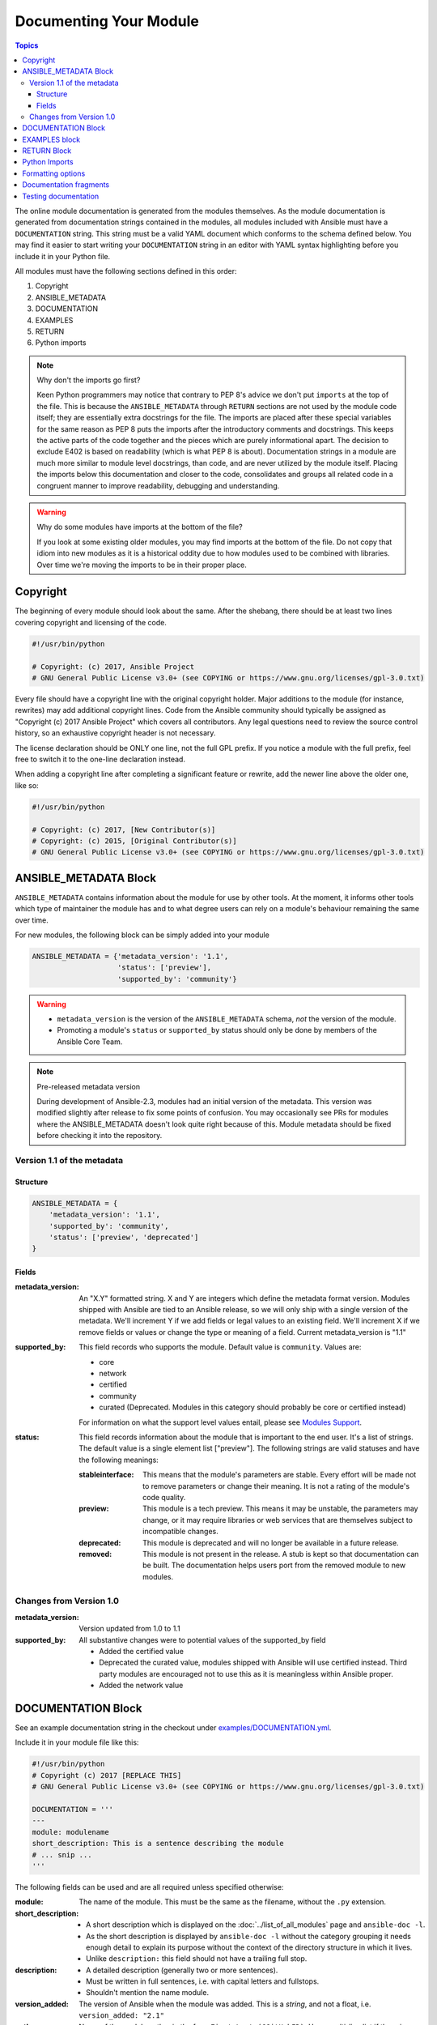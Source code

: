 .. _module_documenting:

Documenting Your Module
=======================

.. contents:: Topics

The online module documentation is generated from the modules themselves.
As the module documentation is generated from documentation strings contained in the modules, all modules included with Ansible must have a ``DOCUMENTATION`` string.
This string must be a valid YAML document
which conforms to the schema defined below. You may find it easier to
start writing your ``DOCUMENTATION`` string in an editor with YAML
syntax highlighting before you include it in your Python file.

All modules must have the following sections defined in this order:

1. Copyright
2. ANSIBLE_METADATA
3. DOCUMENTATION
4. EXAMPLES
5. RETURN
6. Python imports

.. note:: Why don't the imports go first?

  Keen Python programmers may notice that contrary to PEP 8's advice we don't put ``imports`` at the top of the file. This is because the ``ANSIBLE_METADATA`` through ``RETURN`` sections are not used by the module code itself; they are essentially extra docstrings for the file. The imports are placed after these special variables for the same reason as PEP 8 puts the imports after the introductory comments and docstrings. This keeps the active parts of the code together and the pieces which are purely informational apart. The decision to exclude E402 is based on readability (which is what PEP 8 is about). Documentation strings in a module are much more similar to module level docstrings, than code, and are never utilized by the module itself. Placing the imports below this documentation and closer to the code, consolidates and groups all related code in a congruent manner to improve readability, debugging and understanding.

.. warning:: Why do some modules have imports at the bottom of the file?

  If you look at some existing older modules, you may find imports at the bottom of the file. Do not copy that idiom into new modules as it is a historical oddity due to how modules used to be combined with libraries. Over time we're moving the imports to be in their proper place.



Copyright
----------------------

The beginning of every module should look about the same. After the shebang,
there should be at least two lines covering copyright and licensing of the
code.

.. code-block:: python

    #!/usr/bin/python
    
    # Copyright: (c) 2017, Ansible Project
    # GNU General Public License v3.0+ (see COPYING or https://www.gnu.org/licenses/gpl-3.0.txt)

Every file should have a copyright line with the original copyright holder.
Major additions to the module (for instance, rewrites)  may add additional
copyright lines. Code from the Ansible community should typically be assigned
as "Copyright (c) 2017 Ansible Project" which covers all contributors. Any
legal questions need to review the source control history, so an exhaustive
copyright header is not necessary.

The license declaration should be ONLY one line, not the full GPL prefix. If
you notice a module with the full prefix, feel free to switch it to the
one-line declaration instead.

When adding a copyright line after completing a significant feature or rewrite,
add the newer line above the older one, like so:

.. code-block:: python

    #!/usr/bin/python
    
    # Copyright: (c) 2017, [New Contributor(s)]
    # Copyright: (c) 2015, [Original Contributor(s)]
    # GNU General Public License v3.0+ (see COPYING or https://www.gnu.org/licenses/gpl-3.0.txt)


ANSIBLE_METADATA Block
----------------------

``ANSIBLE_METADATA`` contains information about the module for use by other tools. At the moment, it informs other tools which type of maintainer the module has and to what degree users can rely on a module's behaviour remaining the same over time.

For new modules, the following block can be simply added into your module

.. code-block:: python

   ANSIBLE_METADATA = {'metadata_version': '1.1',
                       'status': ['preview'],
                       'supported_by': 'community'}

.. warning::

   * ``metadata_version`` is the version of the ``ANSIBLE_METADATA`` schema, *not* the version of the module.
   * Promoting a module's ``status`` or ``supported_by`` status should only be done by members of the Ansible Core Team.

.. note:: Pre-released metadata version

    During development of Ansible-2.3, modules had an initial version of the
    metadata.  This version was modified slightly after release to fix some
    points of confusion.  You may occasionally see PRs for modules where the
    ANSIBLE_METADATA doesn't look quite right because of this.  Module
    metadata should be fixed before checking it into the repository.

Version 1.1 of the metadata
+++++++++++++++++++++++++++

Structure
^^^^^^^^^

.. code-block:: python

  ANSIBLE_METADATA = {
      'metadata_version': '1.1',
      'supported_by': 'community',
      'status': ['preview', 'deprecated']
  }

Fields
^^^^^^

:metadata_version: An "X.Y" formatted string. X and Y are integers which
   define the metadata format version. Modules shipped with Ansible are
   tied to an Ansible release, so we will only ship with a single version
   of the metadata. We'll increment Y if we add fields or legal values
   to an existing field. We'll increment X if we remove fields or values
   or change the type or meaning of a field.
   Current metadata_version is "1.1"
:supported_by: This field records who supports the module.
   Default value is ``community``. Values are:

   * core
   * network
   * certified
   * community
   * curated (Deprecated.  Modules in this category should probably be core or
     certified instead)

   For information on what the support level values entail, please see
   `Modules Support <http://docs.ansible.com/ansible/modules_support.html>`_.

:status: This field records information about the module that is
   important to the end user. It's a list of strings. The default value
   is a single element list ["preview"]. The following strings are valid
   statuses and have the following meanings:

   :stableinterface: This means that the module's parameters are
      stable. Every effort will be made not to remove parameters or change
      their meaning. It is not a rating of the module's code quality.
   :preview: This module is a tech preview. This means it may be
      unstable, the parameters may change, or it may require libraries or
      web services that are themselves subject to incompatible changes.
   :deprecated: This module is deprecated and will no longer be
      available in a future release.
   :removed: This module is not present in the release. A stub is
      kept so that documentation can be built. The documentation helps
      users port from the removed module to new modules.

Changes from Version 1.0
++++++++++++++++++++++++

:metadata_version: Version updated from 1.0 to 1.1
:supported_by: All substantive changes were to potential values of the supported_by field

  * Added the certified value
  * Deprecated the curated value, modules shipped with Ansible will use
    certified instead.  Third party modules are encouraged not to use this as
    it is meaningless within Ansible proper.
  * Added the network value

DOCUMENTATION Block
-------------------

See an example documentation string in the checkout under `examples/DOCUMENTATION.yml <https://github.com/ansible/ansible/blob/devel/examples/DOCUMENTATION.yml>`_.

Include it in your module file like this:

.. code-block:: python

    #!/usr/bin/python
    # Copyright (c) 2017 [REPLACE THIS]
    # GNU General Public License v3.0+ (see COPYING or https://www.gnu.org/licenses/gpl-3.0.txt)

    DOCUMENTATION = '''
    ---
    module: modulename
    short_description: This is a sentence describing the module
    # ... snip ...
    '''




The following fields can be used and are all required unless specified otherwise:

:module:
  The name of the module. This must be the same as the filename, without the ``.py`` extension.
:short_description:
  * A short description which is displayed on the :doc:`../list_of_all_modules` page and ``ansible-doc -l``.
  * As the short description is displayed by ``ansible-doc -l`` without the category grouping it needs enough detail to explain its purpose without the context of the directory structure in which it lives.
  * Unlike ``description:`` this field should not have a trailing full stop.
:description:
  * A detailed description (generally two or more sentences).
  * Must be written in full sentences, i.e. with capital letters and fullstops.
  * Shouldn't mention the name module.
:version_added:
  The version of Ansible when the module was added.
  This is a `string`, and not a float, i.e. ``version_added: "2.1"``
:author:
  Name of the module author in the form ``First Last (@GitHubID)``. Use a multi-line list if there is more than one author.
:deprecated:
  If this module is deprecated, detail when that happened, and what to use instead, e.g.
  `Deprecated in 2.3. Use M(whatmoduletouseinstead) instead.`
  Ensure `CHANGELOG.md` is updated to reflect this.
:options:
  One per module argument:

  :option-name:

    * Declarative operation (not CRUD)–this makes it easy for a user not to care what the existing state is, just about the final state, for example `online:`, rather than `is_online:`.
    * The name of the option should be consistent with the rest of the module, as well as other modules in the same category.

  :description:

    * Detailed explanation of what this option does. It should be written in full sentences.
    * Should not list the options values (that's what ``choices:`` is for, though it should explain `what` the values do if they aren't obvious.
    * If an optional parameter is sometimes required this need to be reflected in the documentation, e.g. "Required when I(state=present)."
    * Mutually exclusive options must be documented as the final sentence on each of the options.
  :required:
    Only needed if true, otherwise it is assumed to be false.
  :default:

    * If `required` is false/missing, `default` may be specified (assumed 'null' if missing).
    * Ensure that the default parameter in the docs matches the default parameter in the code.
    * The default option must not be listed as part of the description.
    * If the option is a boolean value, you can use any of the boolean values recognized by Ansible:
      (such as true/false or yes/no).  Choose the one that reads better in the context of the option.
  :choices:
    List of option values. Should be absent if empty.
  :type:
    If an argument is ``type='bool'``, this field should be set to ``type: bool`` and no ``choices`` should be specified.
  :aliases:
    List of option name aliases; generally not needed.
  :version_added:
    Only needed if this option was extended after initial Ansible release, i.e. this is greater than the top level `version_added` field.
    This is a string, and not a float, i.e. ``version_added: "2.3"``.
  :suboptions:
    If this option takes a dict, you can define it here. See `azure_rm_securitygroup`, `os_ironic_node` for examples.
:requirements:
  List of requirements, and minimum versions (if applicable)
:notes:
    Details of any important information that doesn't fit in one of the above sections; for example if ``check_mode`` isn't supported, or a link to external documentation.


.. note::

   - The above fields are are all in lowercase.

   - If the module doesn't doesn't have any options (for example, it's a ``_facts`` module), you can use ``options: {}``.

EXAMPLES block
--------------

The EXAMPLES section is required for all new modules.

Examples should demonstrate real world usage, and be written in multi-line plain-text YAML format.

Ensure that examples are kept in sync with the options during the PR review and any following code refactor.

As per playbook best practice, a `name:` should be specified.

``EXAMPLES`` string within the module like this::

    EXAMPLES = '''
    - name: Ensure foo is installed
      modulename:
        name: foo
        state: present
    '''

If the module returns facts that are often needed, an example of how to use them can be helpful.

RETURN Block
------------

The RETURN section documents what the module returns, and is required for all new modules.

For each value returned, provide a ``description``, in what circumstances the value is ``returned``,
the ``type`` of the value and a ``sample``.  For example, from the ``copy`` module:


The following fields can be used and are all required unless specified otherwise.

:return name:
  Name of the returned field.

  :description:
    Detailed description of what this value represents.
  :returned:
    When this value is returned, such as `always`, on `success`, `always`
  :type:
    Data type
  :sample:
    One or more examples.
  :version_added:
    Only needed if this return was extended after initial Ansible release, i.e. this is greater than the top level `version_added` field.
    This is a string, and not a float, i.e. ``version_added: "2.3"``.
  :contains:
    Optional, if you set `type: complex` you can detail the dictionary here by repeating the above elements.

    :return name:
      One per return

      :description:
        Detailed description of what this value represents.
      :returned:
        When this value is returned, such as `always`, on `success`, `always`
      :type:
        Data type
      :sample:
        One or more examples.
      :version_added:
        Only needed if this return was extended after initial Ansible release, i.e. this is greater than the top level `version_added` field.
        This is a string, and not a float, i.e. ``version_added: "2.3"``.


For complex nested returns type can be specified as ``type: complex``.

Example::


    RETURN = '''
    dest:
        description: destination file/path
        returned: success
        type: string
        sample: /path/to/file.txt
    src:
        description: source file used for the copy on the target machine
        returned: changed
        type: string
        sample: /home/httpd/.ansible/tmp/ansible-tmp-1423796390.97-147729857856000/source
    md5sum:
        description: md5 checksum of the file after running copy
        returned: when supported
        type: string
        sample: 2a5aeecc61dc98c4d780b14b330e3282
    '''

    RETURN = '''
    packages:
        description: Information about package requirements
        returned: On success
        type: complex
        contains:
            missing:
                description: Packages that are missing from the system
                returned: success
                type: list
                sample:
                    - libmysqlclient-dev
                    - libxml2-dev
            badversion:
                description: Packages that are installed but at bad versions.
                returned: success
                type: list
                sample:
                    - package: libxml2-dev
                      version: 2.9.4+dfsg1-2
                      constraint: ">= 3.0"
    '''

.. note::

   If your module doesn't return anything (apart from the standard returns), you can use ``RETURN = ''' # '''``.


Python Imports
--------------

Starting with Ansible version 2.2, all new modules are required to use imports in the form:

.. code-block:: python

   from module_utils.basic import AnsibleModule


.. warning::

   The use of "wildcard" imports such as ``from module_utils.basic import *`` is no longer allowed.

Formatting options
------------------

These formatting functions are ``U()`` for URLs, ``I()`` for option names, ``C()`` for files and option values and ``M()`` for module names.
Module names should be specified as ``M(module)`` to create a link to the online documentation for that module.


Example usage::

    Or if not set the environment variable C(ACME_PASSWORD) will be used.
    ...
    Required if I(state=present)
    ...
    Mutually exclusive with I(project_src) and I(files).
    ...
    See also M(win_copy) or M(win_template).
    ...
    See U(https://www.ansible.com/tower) for an overview.


.. note::

  If you wish to refer a collection of modules, use ``C(..)``, e.g. ``Refer to the C(win_*) modules.``

Documentation fragments
-----------------------

Some categories of modules share common documentation, such as details on how to authenticate options, or file mode settings. Rather than duplicate that information it can be shared using ``docs_fragments``.

These shared fragments are similar to the standard documentation block used in a module, they are just contained in a ``ModuleDocFragment`` class.

All the existing ``docs_fragments`` can be found in ``lib/ansible/utils/module_docs_fragments/``.

To include, simply add in ``extends_documentation_fragment: FRAGMENT_NAME`` into your module.

Examples can be found by searching for ``extends_documentation_fragment`` under the Ansible source tree.

Testing documentation
---------------------

Put your completed module file into the ``lib/ansible/modules/$CATEGORY/`` directory and then
run the command: ``make webdocs``. The new 'modules.html' file will be
built in the ``docs/docsite/_build/html/$MODULENAME_module.html`` directory.

In order to speed up the build process, you can limit the documentation build to
only include modules you specify, or no modules at all. To do this, run the command:
``MODULES=$MODULENAME make webdocs``. The ``MODULES`` environment variable
accepts a comma-separated list of module names. To skip building
documentation for all modules, specify a non-existent module name, for example:
``MODULES=none make webdocs``.

You may also build a single page of the entire docsite. From ``ansible/docs/docsite`` run ``make htmlsingle rst=[relative path to the .rst file]``, for example: ``make htmlsingle rst=dev_guide/developing_modules_documenting.rst``

To test your documentation against your ``argument_spec`` you can use ``validate-modules``. Note that this option isn't currently enabled in Shippable due to the time it takes to run.

.. code-block:: bash

   # If you don't already, ensure you are using your local checkout
   source hacking/env-setup
   ./test/sanity/validate-modules/validate-modules --arg-spec --warnings  lib/ansible/modules/your/modules/

.. tip::

   If you're having a problem with the syntax of your YAML you can
   validate it on the `YAML Lint <http://www.yamllint.com/>`_ website.

For more information in testing, including how to add unit and integration tests, see :doc:`testing`.
